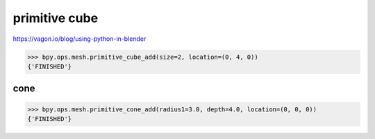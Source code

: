 primitive cube
===============


https://vagon.io/blog/using-python-in-blender

>>> bpy.ops.mesh.primitive_cube_add(size=2, location=(0, 4, 0))
{'FINISHED'}


cone
----
>>> bpy.ops.mesh.primitive_cone_add(radius1=3.0, depth=4.0, location=(0, 0, 0))
{'FINISHED'}


